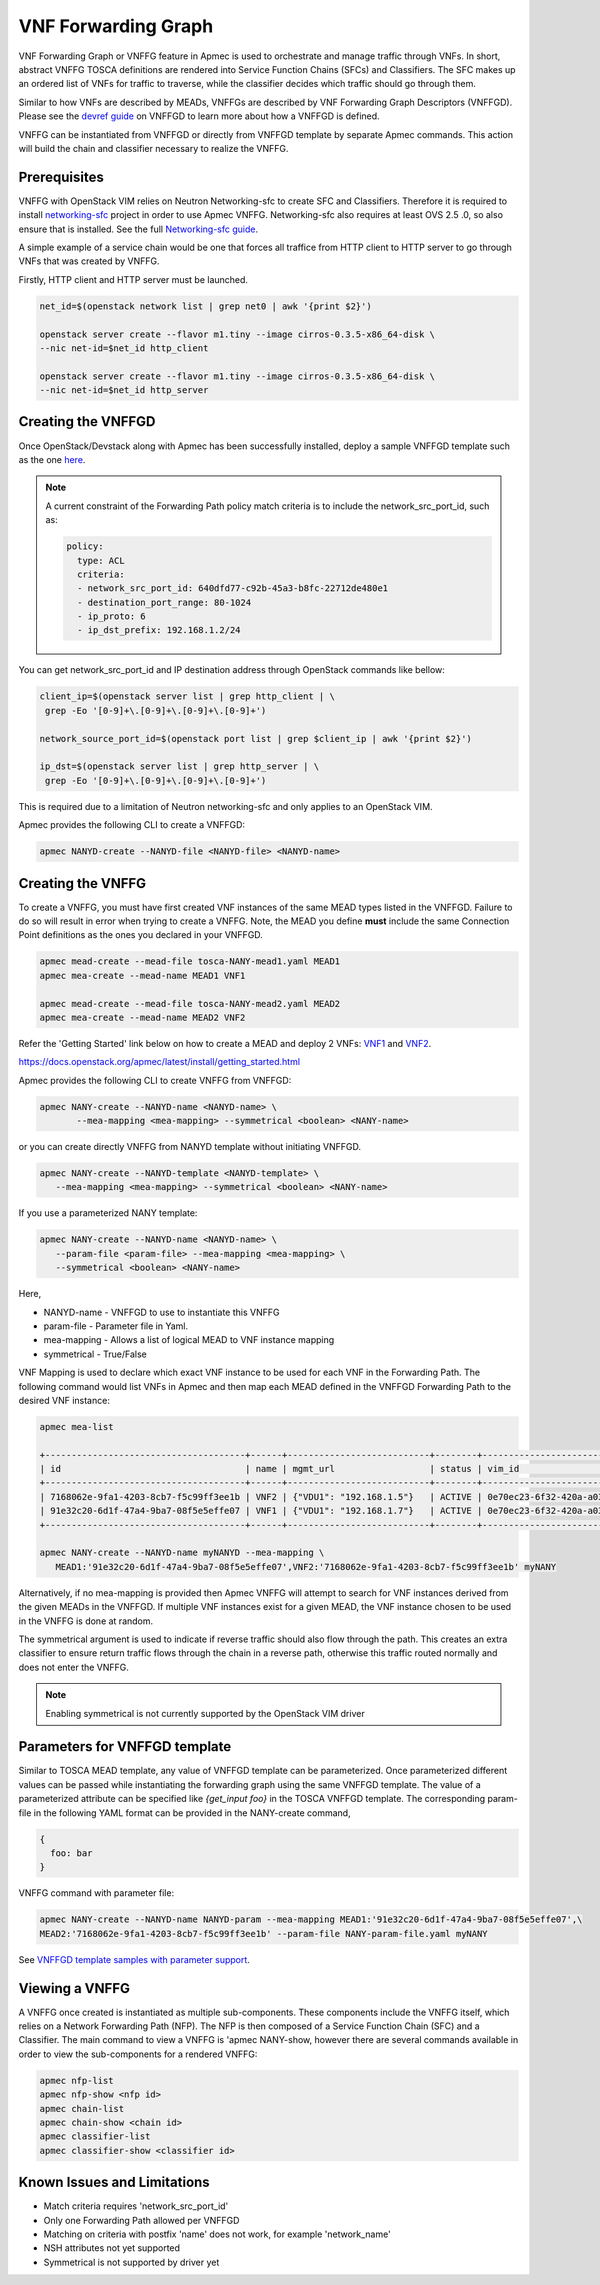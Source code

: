 ..
  Licensed under the Apache License, Version 2.0 (the "License"); you may
  not use this file except in compliance with the License. You may obtain
  a copy of the License at

          http://www.apache.org/licenses/LICENSE-2.0

  Unless required by applicable law or agreed to in writing, software
  distributed under the License is distributed on an "AS IS" BASIS, WITHOUT
  WARRANTIES OR CONDITIONS OF ANY KIND, either express or implied. See the
  License for the specific language governing permissions and limitations
  under the License.

.. _ref-NANY:

====================
VNF Forwarding Graph
====================

VNF Forwarding Graph or VNFFG feature in Apmec is used to orchestrate and
manage traffic through VNFs.  In short, abstract VNFFG TOSCA definitions are
rendered into Service Function Chains (SFCs) and Classifiers.  The SFC makes
up an ordered list of VNFs for traffic to traverse, while the classifier
decides which traffic should go through them.

Similar to how VNFs are described by MEADs, VNFFGs are described by VNF
Forwarding Graph Descriptors (VNFFGD). Please see the `devref guide
<https://github.com/openstack/apmec/blob/master/doc/source/contributor
/NANYD_template_description.rst>`_ on VNFFGD to learn more about
how a VNFFGD is defined.

VNFFG can be instantiated from VNFFGD or directly from VNFFGD template by
separate Apmec commands.  This action will build the chain and classifier
necessary to realize the VNFFG.

Prerequisites
~~~~~~~~~~~~~

VNFFG with OpenStack VIM relies on Neutron Networking-sfc to create SFC and
Classifiers.  Therefore it is required to install `networking-sfc
<https://github.com/openstack/networking-sfc>`_ project
in order to use Apmec VNFFG.  Networking-sfc also requires at least OVS 2.5
.0, so also ensure that is installed.  See the full `Networking-sfc guide
<https://docs.openstack.org/networking-sfc/latest/>`_.

A simple example of a service chain would be one that forces all traffice
from HTTP client to HTTP server to go through VNFs that was created by
VNFFG.

Firstly, HTTP client and HTTP server must be launched.

.. code-block:: console

   net_id=$(openstack network list | grep net0 | awk '{print $2}')

   openstack server create --flavor m1.tiny --image cirros-0.3.5-x86_64-disk \
   --nic net-id=$net_id http_client

   openstack server create --flavor m1.tiny --image cirros-0.3.5-x86_64-disk \
   --nic net-id=$net_id http_server

Creating the VNFFGD
~~~~~~~~~~~~~~~~~~~

Once OpenStack/Devstack along with Apmec has been successfully installed,
deploy a sample VNFFGD template such as the one `here <https://github.com/
openstack/apmec/tree/master/samples/tosca-templates/NANYD/
tosca-NANYD-sample.yaml>`_.

.. note::

   A current constraint of the Forwarding Path policy match criteria is
   to include the network_src_port_id, such as:

   .. code-block:: yaml

      policy:
        type: ACL
        criteria:
        - network_src_port_id: 640dfd77-c92b-45a3-b8fc-22712de480e1
        - destination_port_range: 80-1024
        - ip_proto: 6
        - ip_dst_prefix: 192.168.1.2/24

You can get network_src_port_id and IP destination address through
OpenStack commands like bellow:

.. code-block:: console

   client_ip=$(openstack server list | grep http_client | \
    grep -Eo '[0-9]+\.[0-9]+\.[0-9]+\.[0-9]+')

   network_source_port_id=$(openstack port list | grep $client_ip | awk '{print $2}')

   ip_dst=$(openstack server list | grep http_server | \
    grep -Eo '[0-9]+\.[0-9]+\.[0-9]+\.[0-9]+')


This is required due to a limitation of Neutron networking-sfc and only
applies to an OpenStack VIM.

Apmec provides the following CLI to create a VNFFGD:

.. code-block:: console

   apmec NANYD-create --NANYD-file <NANYD-file> <NANYD-name>


Creating the VNFFG
~~~~~~~~~~~~~~~~~~

To create a VNFFG, you must have first created VNF instances of the same
MEAD types listed in the VNFFGD.  Failure to do so will result in error when
trying to create a VNFFG.  Note, the MEAD you define **must** include the
same Connection Point definitions as the ones you declared in your VNFFGD.

.. code-block:: console

   apmec mead-create --mead-file tosca-NANY-mead1.yaml MEAD1
   apmec mea-create --mead-name MEAD1 VNF1

   apmec mead-create --mead-file tosca-NANY-mead2.yaml MEAD2
   apmec mea-create --mead-name MEAD2 VNF2

Refer the 'Getting Started' link below on how to create a MEAD and deploy
2 VNFs: `VNF1`_ and `VNF2`_.

https://docs.openstack.org/apmec/latest/install/getting_started.html

Apmec provides the following CLI to create VNFFG from VNFFGD:

.. code-block:: console

   apmec NANY-create --NANYD-name <NANYD-name> \
          --mea-mapping <mea-mapping> --symmetrical <boolean> <NANY-name>

or you can create directly VNFFG from NANYD template without initiating
VNFFGD.

.. code-block:: console

   apmec NANY-create --NANYD-template <NANYD-template> \
      --mea-mapping <mea-mapping> --symmetrical <boolean> <NANY-name>

If you use a parameterized NANY template:

.. code-block:: console

   apmec NANY-create --NANYD-name <NANYD-name> \
      --param-file <param-file> --mea-mapping <mea-mapping> \
      --symmetrical <boolean> <NANY-name>

Here,

* NANYD-name - VNFFGD to use to instantiate this VNFFG
* param-file  - Parameter file in Yaml.
* mea-mapping - Allows a list of logical MEAD to VNF instance mapping
* symmetrical - True/False

VNF Mapping is used to declare which exact VNF instance to be used for
each VNF in the Forwarding Path. The following command would list VNFs
in Apmec and then map each MEAD defined in the VNFFGD Forwarding Path
to the desired VNF instance:

.. code-block:: console

   apmec mea-list

   +--------------------------------------+------+---------------------------+--------+--------------------------------------+--------------------------------------+
   | id                                   | name | mgmt_url                  | status | vim_id                               | mead_id                              |
   +--------------------------------------+------+---------------------------+--------+--------------------------------------+--------------------------------------+
   | 7168062e-9fa1-4203-8cb7-f5c99ff3ee1b | VNF2 | {"VDU1": "192.168.1.5"}   | ACTIVE | 0e70ec23-6f32-420a-a039-2cdb2c20c329 | ea842879-5a7a-4f29-a8b0-528b2ad3b027 |
   | 91e32c20-6d1f-47a4-9ba7-08f5e5effe07 | VNF1 | {"VDU1": "192.168.1.7"}   | ACTIVE | 0e70ec23-6f32-420a-a039-2cdb2c20c329 | 27795330-62a7-406d-9443-2daad76e674b |
   +--------------------------------------+------+---------------------------+--------+--------------------------------------+--------------------------------------+

   apmec NANY-create --NANYD-name myNANYD --mea-mapping \
      MEAD1:'91e32c20-6d1f-47a4-9ba7-08f5e5effe07',VNF2:'7168062e-9fa1-4203-8cb7-f5c99ff3ee1b' myNANY

Alternatively, if no mea-mapping is provided then Apmec VNFFG will attempt
to search for VNF instances derived from the given MEADs in the VNFFGD.  If
multiple VNF instances exist for a given MEAD, the VNF instance chosen to be
used in the VNFFG is done at random.

The symmetrical argument is used to indicate if reverse traffic should also
flow through the path.  This creates an extra classifier to ensure return
traffic flows through the chain in a reverse path, otherwise this traffic
routed normally and does not enter the VNFFG.

.. note::

   Enabling symmetrical is not currently supported by the OpenStack VIM
   driver

Parameters for VNFFGD template
~~~~~~~~~~~~~~~~~~~~~~~~~~~~~~

Similar to TOSCA MEAD template, any value of VNFFGD template can be
parameterized. Once parameterized different values can be passed while
instantiating the forwarding graph using the same VNFFGD template.
The value of a parameterized attribute can be specified like *{get_input foo}*
in the TOSCA VNFFGD template. The corresponding param-file in the following
YAML format can be provided in the NANY-create command,

.. code-block:: console

  {
    foo: bar
  }

VNFFG command with parameter file:


.. code-block:: console

   apmec NANY-create --NANYD-name NANYD-param --mea-mapping MEAD1:'91e32c20-6d1f-47a4-9ba7-08f5e5effe07',\
   MEAD2:'7168062e-9fa1-4203-8cb7-f5c99ff3ee1b' --param-file NANY-param-file.yaml myNANY


See `VNFFGD template samples with parameter support <https://github.com/
openstack/apmec/tree/master/samples/tosca-templates/NANYD>`_.

Viewing a VNFFG
~~~~~~~~~~~~~~~

A VNFFG once created is instantiated as multiple sub-components.  These
components include the VNFFG itself, which relies on a Network Forwarding
Path (NFP).  The NFP is then composed of a Service Function Chain (SFC) and
a Classifier.  The main command to view a VNFFG is 'apmec NANY-show,
however there are several commands available in order to view the
sub-components for a rendered VNFFG:

.. code-block:: console

   apmec nfp-list
   apmec nfp-show <nfp id>
   apmec chain-list
   apmec chain-show <chain id>
   apmec classifier-list
   apmec classifier-show <classifier id>

Known Issues and Limitations
~~~~~~~~~~~~~~~~~~~~~~~~~~~~

- Match criteria requires 'network_src_port_id'
- Only one Forwarding Path allowed per VNFFGD
- Matching on criteria with postfix 'name' does not work, for example
  'network_name'
- NSH attributes not yet supported
- Symmetrical is not supported by driver yet

.. _VNF1: https://github.com/openstack/apmec/blob/master/samples/tosca-templates/NANYD/tosca-NANY-mead1.yaml
.. _VNF2: https://github.com/openstack/apmec/blob/master/samples/tosca-templates/NANYD/tosca-NANY-mead2.yaml
